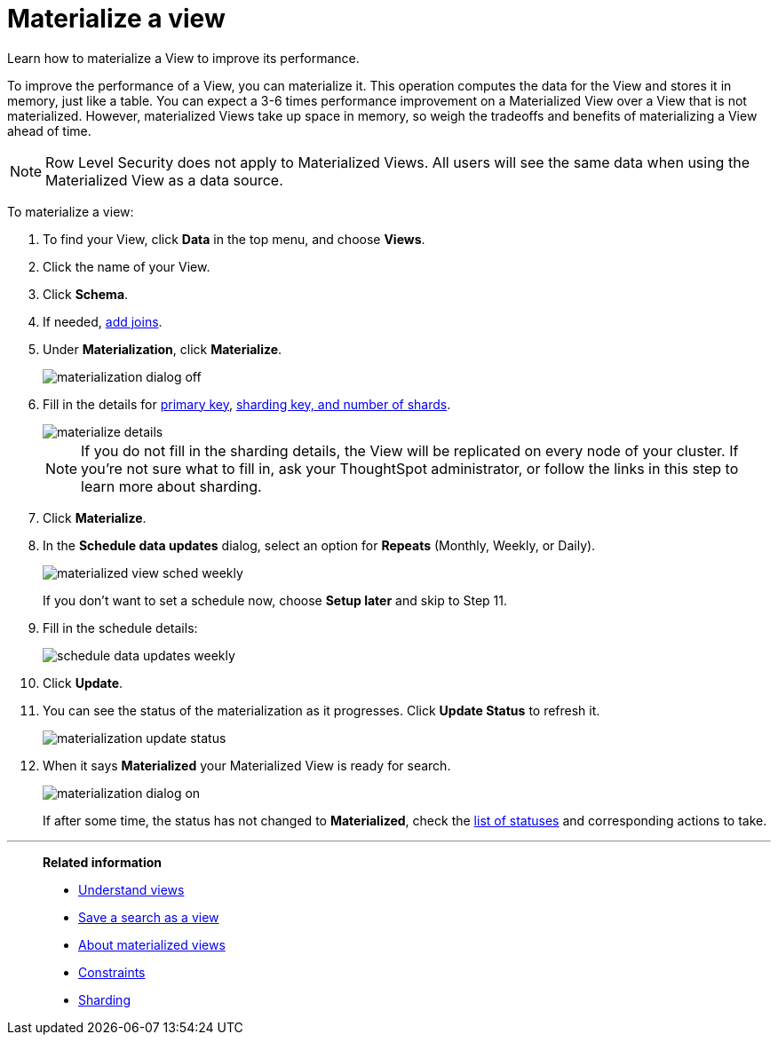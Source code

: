 = Materialize a view
:last_updated: 11/2/2018
:toc: false

Learn how to materialize a View to improve its performance.

To improve the performance of a View, you can materialize it.
This operation computes the data for the View and stores it in memory, just like a table.
You can expect a 3-6 times performance improvement on a Materialized View over a View that is not materialized.
However, materialized Views take up space in memory, so weigh the tradeoffs and benefits of materializing a View ahead of time.

NOTE: Row Level Security does not apply to Materialized Views.
All users will see the same data when using the Materialized View as a data source.

To materialize a view:

. To find your View, click *Data* in the top menu, and choose *Views*.
. Click the name of your View.
. Click *Schema*.
. If needed, xref:create-new-relationship.adoc[add joins].
. Under *Materialization*, click *Materialize*.
+
image::materialization_dialog_off.png[]

. Fill in the details for xref:constraints.adoc[primary key], xref:sharding.adoc[sharding key, and number of shards].
+
image::materialize-details.png[]
+
NOTE: If you do not fill in the sharding details, the View will be replicated on every node of your cluster.
If you're not sure what to fill in, ask your ThoughtSpot administrator, or follow the links in this step to learn more about sharding.

. Click *Materialize*.
. In the *Schedule data updates* dialog, select an option for *Repeats* (Monthly, Weekly, or Daily).
+
image::materialized-view-sched-weekly.png[]
+
If you don't want to set a schedule now, choose *Setup later* and skip to Step 11.

. Fill in the schedule details:
+
image::schedule-data-updates-weekly.png[]

. Click *Update*.
. You can see the status of the materialization as it progresses.
Click *Update Status* to refresh it.
+
image::materialization-update-status.png[]

. When it says *Materialized* your Materialized View is ready for search.
+
image::materialization-dialog-on.png[]
+
If after some time, the status has not changed to *Materialized*, check the xref:materialized-views.adoc#materialization-status[list of statuses] and corresponding actions to take.

'''
> **Related information**
>
> * xref:about-query-on-query.adoc[Understand views]
> * xref:create-aggregated-worksheet.adoc[Save a search as a view]
> * xref:materialized-views.adoc[About materialized views]
> * xref:constraints.adoc[Constraints]
> * xref:sharding.adoc[Sharding]
